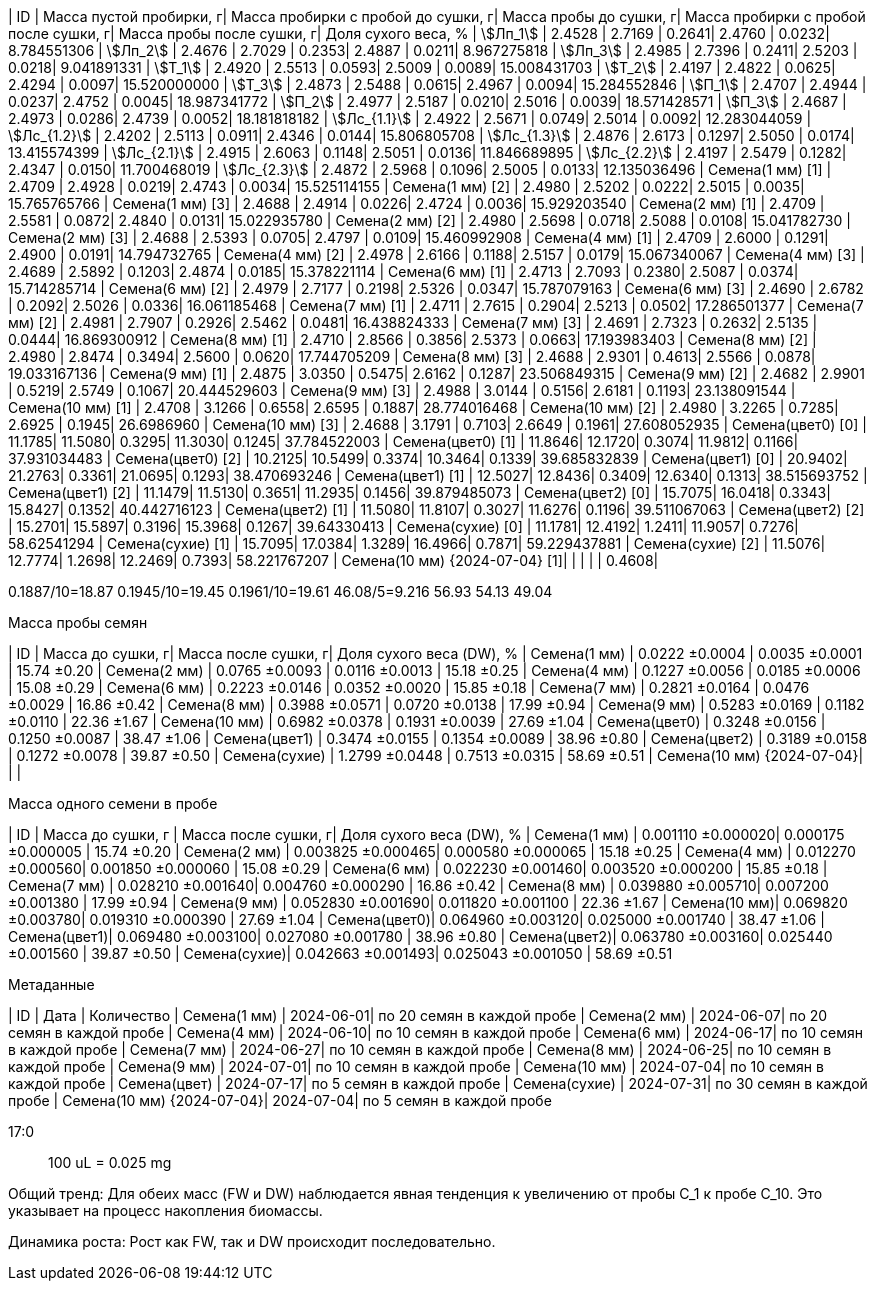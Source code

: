 | ID | Масса пустой пробирки, г| Масса пробирки с пробой до сушки, г| Масса пробы до сушки, г| Масса пробирки с пробой после сушки, г| Масса пробы после сушки, г| Доля сухого веса, %
| stem:[Лп_1]                   | 2.4528 | 2.7169 | 0.2641| 2.4760 | 0.0232| 8.784551306
| stem:[Лп_2]                   | 2.4676 | 2.7029 | 0.2353| 2.4887 | 0.0211| 8.967275818
| stem:[Лп_3]                   | 2.4985 | 2.7396 | 0.2411| 2.5203 | 0.0218| 9.041891331
| stem:[Т_1]                    | 2.4920 | 2.5513 | 0.0593| 2.5009 | 0.0089| 15.008431703
| stem:[Т_2]                    | 2.4197 | 2.4822 | 0.0625| 2.4294 | 0.0097| 15.520000000
| stem:[Т_3]                    | 2.4873 | 2.5488 | 0.0615| 2.4967 | 0.0094| 15.284552846
| stem:[П_1]                    | 2.4707 | 2.4944 | 0.0237| 2.4752 | 0.0045| 18.987341772
| stem:[П_2]                    | 2.4977 | 2.5187 | 0.0210| 2.5016 | 0.0039| 18.571428571
| stem:[П_3]                    | 2.4687 | 2.4973 | 0.0286| 2.4739 | 0.0052| 18.181818182
| stem:[Лс_{1.1}]               | 2.4922 | 2.5671 | 0.0749| 2.5014 | 0.0092| 12.283044059
| stem:[Лс_{1.2}]               | 2.4202 | 2.5113 | 0.0911| 2.4346 | 0.0144| 15.806805708
| stem:[Лс_{1.3}]               | 2.4876 | 2.6173 | 0.1297| 2.5050 | 0.0174| 13.415574399
| stem:[Лс_{2.1}]               | 2.4915 | 2.6063 | 0.1148| 2.5051 | 0.0136| 11.846689895
| stem:[Лс_{2.2}]               | 2.4197 | 2.5479 | 0.1282| 2.4347 | 0.0150| 11.700468019
| stem:[Лс_{2.3}]               | 2.4872 | 2.5968 | 0.1096| 2.5005 | 0.0133| 12.135036496
| Семена(1 мм) [1]              | 2.4709 | 2.4928 | 0.0219| 2.4743 | 0.0034| 15.525114155
| Семена(1 мм) [2]              | 2.4980 | 2.5202 | 0.0222| 2.5015 | 0.0035| 15.765765766
| Семена(1 мм) [3]              | 2.4688 | 2.4914 | 0.0226| 2.4724 | 0.0036| 15.929203540
| Семена(2 мм) [1]              | 2.4709 | 2.5581 | 0.0872| 2.4840 | 0.0131| 15.022935780
| Семена(2 мм) [2]              | 2.4980 | 2.5698 | 0.0718| 2.5088 | 0.0108| 15.041782730
| Семена(2 мм) [3]              | 2.4688 | 2.5393 | 0.0705| 2.4797 | 0.0109| 15.460992908
| Семена(4 мм) [1]              | 2.4709 | 2.6000 | 0.1291| 2.4900 | 0.0191| 14.794732765
| Семена(4 мм) [2]              | 2.4978 | 2.6166 | 0.1188| 2.5157 | 0.0179| 15.067340067
| Семена(4 мм) [3]              | 2.4689 | 2.5892 | 0.1203| 2.4874 | 0.0185| 15.378221114
| Семена(6 мм) [1]              | 2.4713 | 2.7093 | 0.2380| 2.5087 | 0.0374| 15.714285714
| Семена(6 мм) [2]              | 2.4979 | 2.7177 | 0.2198| 2.5326 | 0.0347| 15.787079163
| Семена(6 мм) [3]              | 2.4690 | 2.6782 | 0.2092| 2.5026 | 0.0336| 16.061185468
| Семена(7 мм) [1]              | 2.4711 | 2.7615 | 0.2904| 2.5213 | 0.0502| 17.286501377
| Семена(7 мм) [2]              | 2.4981 | 2.7907 | 0.2926| 2.5462 | 0.0481| 16.438824333
| Семена(7 мм) [3]              | 2.4691 | 2.7323 | 0.2632| 2.5135 | 0.0444| 16.869300912
| Семена(8 мм) [1]              | 2.4710 | 2.8566 | 0.3856| 2.5373 | 0.0663| 17.193983403
| Семена(8 мм) [2]              | 2.4980 | 2.8474 | 0.3494| 2.5600 | 0.0620| 17.744705209
| Семена(8 мм) [3]              | 2.4688 | 2.9301 | 0.4613| 2.5566 | 0.0878| 19.033167136
| Семена(9 мм) [1]              | 2.4875 | 3.0350 | 0.5475| 2.6162 | 0.1287| 23.506849315
| Семена(9 мм) [2]              | 2.4682 | 2.9901 | 0.5219| 2.5749 | 0.1067| 20.444529603
| Семена(9 мм) [3]              | 2.4988 | 3.0144 | 0.5156| 2.6181 | 0.1193| 23.138091544
| Семена(10 мм) [1]             | 2.4708 | 3.1266 | 0.6558| 2.6595 | 0.1887| 28.774016468
| Семена(10 мм) [2]             | 2.4980 | 3.2265 | 0.7285| 2.6925 | 0.1945| 26.6986960
| Семена(10 мм) [3]             | 2.4688 | 3.1791 | 0.7103| 2.6649 | 0.1961| 27.608052935
| Семена(цвет0) [0]             | 11.1785| 11.5080| 0.3295| 11.3030| 0.1245| 37.784522003
| Семена(цвет0) [1]             | 11.8646| 12.1720| 0.3074| 11.9812| 0.1166| 37.931034483
| Семена(цвет0) [2]             | 10.2125| 10.5499| 0.3374| 10.3464| 0.1339| 39.685832839
| Семена(цвет1) [0]             | 20.9402| 21.2763| 0.3361| 21.0695| 0.1293| 38.470693246
| Семена(цвет1) [1]             | 12.5027| 12.8436| 0.3409| 12.6340| 0.1313| 38.515693752
| Семена(цвет1) [2]             | 11.1479| 11.5130| 0.3651| 11.2935| 0.1456| 39.879485073
| Семена(цвет2) [0]             | 15.7075| 16.0418| 0.3343| 15.8427| 0.1352| 40.442716123
| Семена(цвет2) [1]             | 11.5080| 11.8107| 0.3027| 11.6276| 0.1196| 39.511067063
| Семена(цвет2) [2]             | 15.2701| 15.5897| 0.3196| 15.3968| 0.1267| 39.64330413
| Семена(сухие) [0]             | 11.1781| 12.4192| 1.2411| 11.9057| 0.7276| 58.62541294
| Семена(сухие) [1]             | 15.7095| 17.0384| 1.3289| 16.4966| 0.7871| 59.229437881
| Семена(сухие) [2]             | 11.5076| 12.7774| 1.2698| 12.2469| 0.7393| 58.221767207
| Семена(10 мм) {2024-07-04} [1]|        |        |       |        | 0.4608| 
 
0.1887/10=18.87
0.1945/10=19.45
0.1961/10=19.61
46.08/5=9.216
56.93
54.13
49.04

.Масса пробы семян
| ID                        | Масса до сушки, г| Масса после сушки, г| Доля сухого веса (DW), %
| Семена(1 мм)              | 0.0222 ±0.0004   | 0.0035 ±0.0001      | 15.74 ±0.20
| Семена(2 мм)              | 0.0765 ±0.0093   | 0.0116 ±0.0013      | 15.18 ±0.25
| Семена(4 мм)              | 0.1227 ±0.0056   | 0.0185 ±0.0006      | 15.08 ±0.29
| Семена(6 мм)              | 0.2223 ±0.0146   | 0.0352 ±0.0020      | 15.85 ±0.18
| Семена(7 мм)              | 0.2821 ±0.0164   | 0.0476 ±0.0029      | 16.86 ±0.42
| Семена(8 мм)              | 0.3988 ±0.0571   | 0.0720 ±0.0138      | 17.99 ±0.94
| Семена(9 мм)              | 0.5283 ±0.0169   | 0.1182 ±0.0110      | 22.36 ±1.67
| Семена(10 мм)             | 0.6982 ±0.0378   | 0.1931 ±0.0039      | 27.69 ±1.04
| Семена(цвет0)             | 0.3248 ±0.0156   | 0.1250 ±0.0087      | 38.47 ±1.06
| Семена(цвет1)             | 0.3474 ±0.0155   | 0.1354 ±0.0089      | 38.96 ±0.80
| Семена(цвет2)             | 0.3189 ±0.0158   | 0.1272 ±0.0078      | 39.87 ±0.50
| Семена(сухие)             | 1.2799 ±0.0448   | 0.7513 ±0.0315      | 58.69 ±0.51
| Семена(10 мм) {2024-07-04}|                  |                     | 

.Масса одного семени в пробе
| ID           | Масса до сушки, г | Масса после сушки, г| Доля сухого веса (DW), %
| Семена(1 мм) | 0.001110 ±0.000020| 0.000175 ±0.000005  | 15.74 ±0.20
| Семена(2 мм) | 0.003825 ±0.000465| 0.000580 ±0.000065  | 15.18 ±0.25
| Семена(4 мм) | 0.012270 ±0.000560| 0.001850 ±0.000060  | 15.08 ±0.29
| Семена(6 мм) | 0.022230 ±0.001460| 0.003520 ±0.000200  | 15.85 ±0.18
| Семена(7 мм) | 0.028210 ±0.001640| 0.004760 ±0.000290  | 16.86 ±0.42
| Семена(8 мм) | 0.039880 ±0.005710| 0.007200 ±0.001380  | 17.99 ±0.94
| Семена(9 мм) | 0.052830 ±0.001690| 0.011820 ±0.001100  | 22.36 ±1.67
| Семена(10 мм)| 0.069820 ±0.003780| 0.019310 ±0.000390  | 27.69 ±1.04
| Семена(цвет0)| 0.064960 ±0.003120| 0.025000 ±0.001740  | 38.47 ±1.06
| Семена(цвет1)| 0.069480 ±0.003100| 0.027080 ±0.001780  | 38.96 ±0.80
| Семена(цвет2)| 0.063780 ±0.003160| 0.025440 ±0.001560  | 39.87 ±0.50
| Семена(сухие)| 0.042663 ±0.001493| 0.025043 ±0.001050  | 58.69 ±0.51

.Метаданные
| ID                        | Дата      | Количество
| Семена(1 мм)              | 2024-06-01| по 20 семян в каждой пробе
| Семена(2 мм)              | 2024-06-07| по 20 семян в каждой пробе
| Семена(4 мм)              | 2024-06-10| по 10 семян в каждой пробе
| Семена(6 мм)              | 2024-06-17| по 10 семян в каждой пробе
| Семена(7 мм)              | 2024-06-27| по 10 семян в каждой пробе
| Семена(8 мм)              | 2024-06-25| по 10 семян в каждой пробе
| Семена(9 мм)              | 2024-07-01| по 10 семян в каждой пробе
| Семена(10 мм)             | 2024-07-04| по 10 семян в каждой пробе
| Семена(цвет)              | 2024-07-17| по 5 семян в каждой пробе
| Семена(сухие)             | 2024-07-31| по 30 семян в каждой пробе
| Семена(10 мм) {2024-07-04}| 2024-07-04| по 5 семян в каждой пробе

17:0:: 100 uL = 0.025 mg

Общий тренд: Для обеих масс (FW и DW) наблюдается явная тенденция к увеличению от пробы С_1 к пробе С_10. Это указывает на процесс накопления биомассы.

Динамика роста: Рост как FW, так и DW происходит последовательно.

